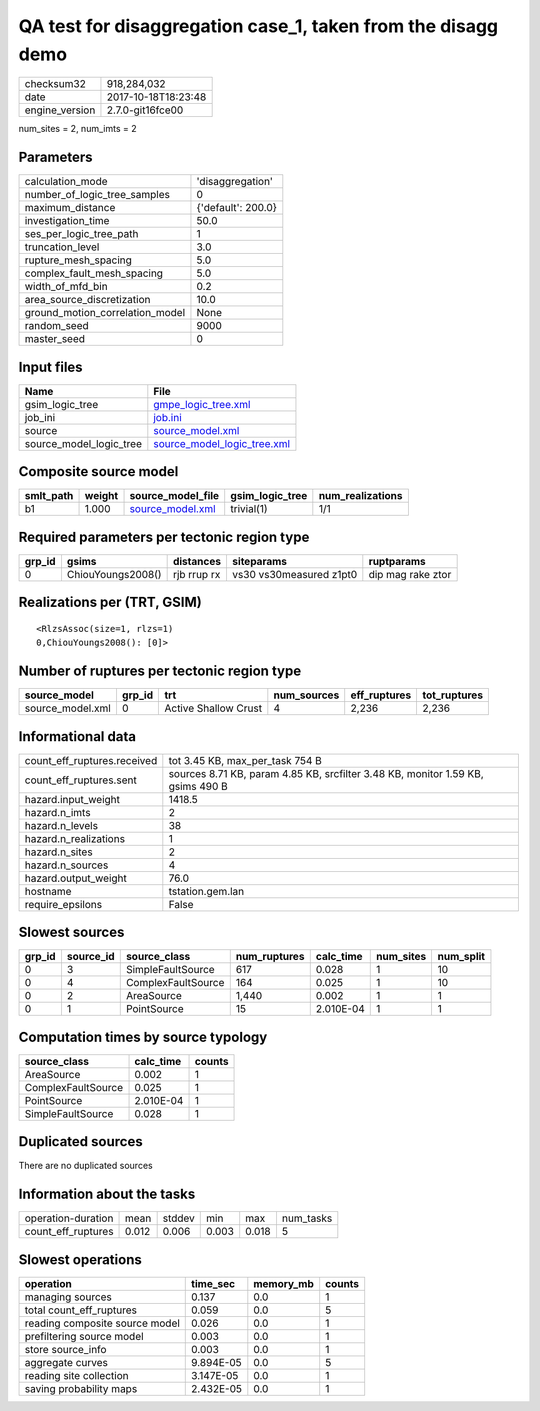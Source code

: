 QA test for disaggregation case_1, taken from the disagg demo
=============================================================

============== ===================
checksum32     918,284,032        
date           2017-10-18T18:23:48
engine_version 2.7.0-git16fce00   
============== ===================

num_sites = 2, num_imts = 2

Parameters
----------
=============================== ==================
calculation_mode                'disaggregation'  
number_of_logic_tree_samples    0                 
maximum_distance                {'default': 200.0}
investigation_time              50.0              
ses_per_logic_tree_path         1                 
truncation_level                3.0               
rupture_mesh_spacing            5.0               
complex_fault_mesh_spacing      5.0               
width_of_mfd_bin                0.2               
area_source_discretization      10.0              
ground_motion_correlation_model None              
random_seed                     9000              
master_seed                     0                 
=============================== ==================

Input files
-----------
======================= ============================================================
Name                    File                                                        
======================= ============================================================
gsim_logic_tree         `gmpe_logic_tree.xml <gmpe_logic_tree.xml>`_                
job_ini                 `job.ini <job.ini>`_                                        
source                  `source_model.xml <source_model.xml>`_                      
source_model_logic_tree `source_model_logic_tree.xml <source_model_logic_tree.xml>`_
======================= ============================================================

Composite source model
----------------------
========= ====== ====================================== =============== ================
smlt_path weight source_model_file                      gsim_logic_tree num_realizations
========= ====== ====================================== =============== ================
b1        1.000  `source_model.xml <source_model.xml>`_ trivial(1)      1/1             
========= ====== ====================================== =============== ================

Required parameters per tectonic region type
--------------------------------------------
====== ================= =========== ======================= =================
grp_id gsims             distances   siteparams              ruptparams       
====== ================= =========== ======================= =================
0      ChiouYoungs2008() rjb rrup rx vs30 vs30measured z1pt0 dip mag rake ztor
====== ================= =========== ======================= =================

Realizations per (TRT, GSIM)
----------------------------

::

  <RlzsAssoc(size=1, rlzs=1)
  0,ChiouYoungs2008(): [0]>

Number of ruptures per tectonic region type
-------------------------------------------
================ ====== ==================== =========== ============ ============
source_model     grp_id trt                  num_sources eff_ruptures tot_ruptures
================ ====== ==================== =========== ============ ============
source_model.xml 0      Active Shallow Crust 4           2,236        2,236       
================ ====== ==================== =========== ============ ============

Informational data
------------------
=========================== ===============================================================================
count_eff_ruptures.received tot 3.45 KB, max_per_task 754 B                                                
count_eff_ruptures.sent     sources 8.71 KB, param 4.85 KB, srcfilter 3.48 KB, monitor 1.59 KB, gsims 490 B
hazard.input_weight         1418.5                                                                         
hazard.n_imts               2                                                                              
hazard.n_levels             38                                                                             
hazard.n_realizations       1                                                                              
hazard.n_sites              2                                                                              
hazard.n_sources            4                                                                              
hazard.output_weight        76.0                                                                           
hostname                    tstation.gem.lan                                                               
require_epsilons            False                                                                          
=========================== ===============================================================================

Slowest sources
---------------
====== ========= ================== ============ ========= ========= =========
grp_id source_id source_class       num_ruptures calc_time num_sites num_split
====== ========= ================== ============ ========= ========= =========
0      3         SimpleFaultSource  617          0.028     1         10       
0      4         ComplexFaultSource 164          0.025     1         10       
0      2         AreaSource         1,440        0.002     1         1        
0      1         PointSource        15           2.010E-04 1         1        
====== ========= ================== ============ ========= ========= =========

Computation times by source typology
------------------------------------
================== ========= ======
source_class       calc_time counts
================== ========= ======
AreaSource         0.002     1     
ComplexFaultSource 0.025     1     
PointSource        2.010E-04 1     
SimpleFaultSource  0.028     1     
================== ========= ======

Duplicated sources
------------------
There are no duplicated sources

Information about the tasks
---------------------------
================== ===== ====== ===== ===== =========
operation-duration mean  stddev min   max   num_tasks
count_eff_ruptures 0.012 0.006  0.003 0.018 5        
================== ===== ====== ===== ===== =========

Slowest operations
------------------
============================== ========= ========= ======
operation                      time_sec  memory_mb counts
============================== ========= ========= ======
managing sources               0.137     0.0       1     
total count_eff_ruptures       0.059     0.0       5     
reading composite source model 0.026     0.0       1     
prefiltering source model      0.003     0.0       1     
store source_info              0.003     0.0       1     
aggregate curves               9.894E-05 0.0       5     
reading site collection        3.147E-05 0.0       1     
saving probability maps        2.432E-05 0.0       1     
============================== ========= ========= ======
